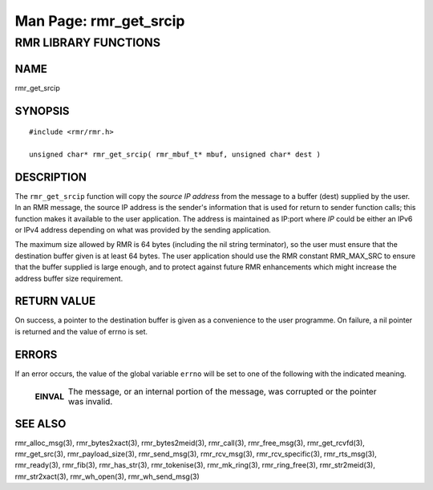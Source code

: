 .. This work is licensed under a Creative Commons Attribution 4.0 International License. 
.. SPDX-License-Identifier: CC-BY-4.0 
.. CAUTION: this document is generated from source in doc/src/rtd. 
.. To make changes edit the source and recompile the document. 
.. Do NOT make changes directly to .rst or .md files. 
 
============================================================================================ 
Man Page: rmr_get_srcip 
============================================================================================ 
 
 


RMR LIBRARY FUNCTIONS
=====================



NAME
----

rmr_get_srcip 


SYNOPSIS
--------

 
:: 
 
 #include <rmr/rmr.h>
  
 unsigned char* rmr_get_srcip( rmr_mbuf_t* mbuf, unsigned char* dest )
 


DESCRIPTION
-----------

The ``rmr_get_srcip`` function will copy the *source IP 
address* from the message to a buffer (dest) supplied by the 
user. In an RMR message, the source IP address is the 
sender's information that is used for return to sender 
function calls; this function makes it available to the user 
application. The address is maintained as IP:port where *IP* 
could be either an IPv6 or IPv4 address depending on what was 
provided by the sending application. 
 
The maximum size allowed by RMR is 64 bytes (including the 
nil string terminator), so the user must ensure that the 
destination buffer given is at least 64 bytes. The user 
application should use the RMR constant RMR_MAX_SRC to ensure 
that the buffer supplied is large enough, and to protect 
against future RMR enhancements which might increase the 
address buffer size requirement. 


RETURN VALUE
------------

On success, a pointer to the destination buffer is given as a 
convenience to the user programme. On failure, a nil pointer 
is returned and the value of errno is set. 


ERRORS
------

If an error occurs, the value of the global variable 
``errno`` will be set to one of the following with the 
indicated meaning. 
 
   .. list-table:: 
     :widths: auto 
     :header-rows: 0 
     :class: borderless 
      
      
     * - **EINVAL** 
       - 
         The message, or an internal portion of the message, was 
         corrupted or the pointer was invalid. 
          
 


SEE ALSO
--------

rmr_alloc_msg(3), rmr_bytes2xact(3), rmr_bytes2meid(3), 
rmr_call(3), rmr_free_msg(3), rmr_get_rcvfd(3), 
rmr_get_src(3), rmr_payload_size(3), rmr_send_msg(3), 
rmr_rcv_msg(3), rmr_rcv_specific(3), rmr_rts_msg(3), 
rmr_ready(3), rmr_fib(3), rmr_has_str(3), rmr_tokenise(3), 
rmr_mk_ring(3), rmr_ring_free(3), rmr_str2meid(3), 
rmr_str2xact(3), rmr_wh_open(3), rmr_wh_send_msg(3) 
